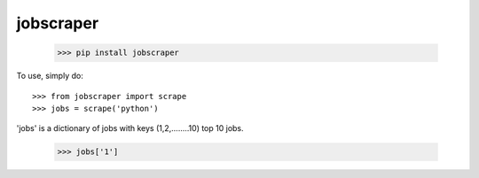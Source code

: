 jobscraper
--------
	>>> pip install jobscraper


To use, simply do::

    >>> from jobscraper import scrape
    >>> jobs = scrape('python')


'jobs' is a dictionary of jobs with keys (1,2,........10) top 10 jobs.

	>>> jobs['1']